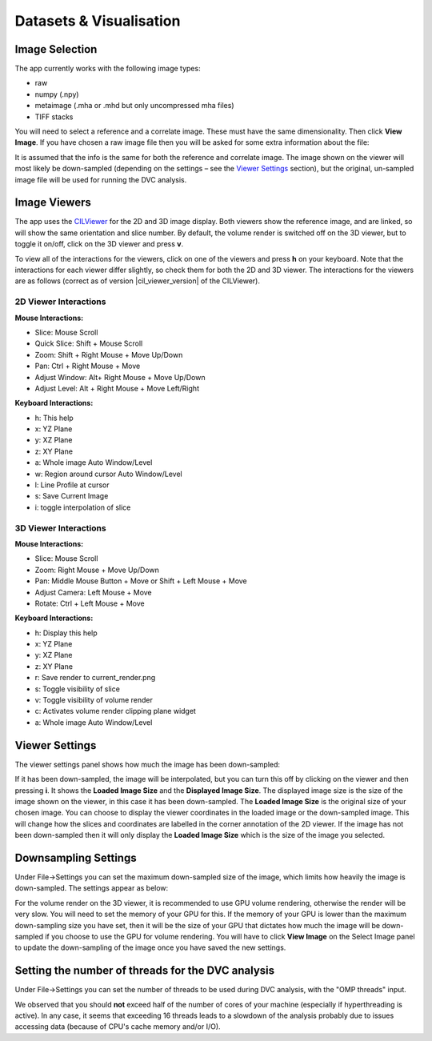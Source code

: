 Datasets & Visualisation
************************


Image Selection
===============
The app currently works with the following image types:

* raw
* numpy (.npy)
* metaimage (.mha or .mhd but only uncompressed mha files)
* TIFF stacks

You will need to select a reference and a correlate image. These must have the same dimensionality. Then click **View Image**.
If you have chosen a raw image file then you will be asked for some extra information about the file:

.. image:: images/raw_config_panel.png

It is assumed that the info is the same for both the reference and correlate image.
The image shown on the viewer will most likely be down-sampled (depending on the settings – see the `Viewer Settings`_ section), but the original, un-sampled image file will be used for running the DVC analysis.

Image Viewers
=============
The app uses the `CILViewer <https://github.com/TomographicImaging/CILViewer>`_ for the 2D and 3D image display.
Both viewers show the reference image, and are linked, so will show the same orientation and slice number.
By default, the volume render is switched off on the 3D viewer,
but to toggle it on/off, click on the 3D viewer and press **v**.

To view all of the interactions for the viewers, click on one of the viewers and press **h** on your keyboard.
Note that the interactions for each viewer differ slightly, so check them for both the 2D and 3D viewer.
The interactions for the viewers are as follows
(correct as of version |cil_viewer_version| of the CILViewer).

2D Viewer Interactions
~~~~~~~~~~~~~~~~~~~~~~

**Mouse Interactions:**

* Slice: Mouse Scroll
* Quick Slice: Shift + Mouse Scroll
* Zoom: Shift + Right Mouse + Move Up/Down
* Pan: Ctrl + Right Mouse + Move
* Adjust Window: Alt+ Right Mouse + Move Up/Down
* Adjust Level: Alt + Right Mouse + Move Left/Right

**Keyboard Interactions:**

* h: This help
* x: YZ Plane
* y: XZ Plane
* z: XY Plane
* a: Whole image Auto Window/Level
* w: Region around cursor Auto Window/Level
* l: Line Profile at cursor
* s: Save Current Image
* i: toggle interpolation of slice

3D Viewer Interactions
~~~~~~~~~~~~~~~~~~~~~~

**Mouse Interactions:**

* Slice: Mouse Scroll
* Zoom: Right Mouse + Move Up/Down
* Pan: Middle Mouse Button + Move or Shift + Left Mouse + Move
* Adjust Camera: Left Mouse + Move
* Rotate: Ctrl + Left Mouse + Move

**Keyboard Interactions:**

* h: Display this help
* x: YZ Plane
* y: XZ Plane
* z: XY Plane
* r: Save render to current_render.png
* s: Toggle visibility of slice
* v: Toggle visibility of volume render
* c: Activates volume render clipping plane widget
* a: Whole image Auto Window/Level

.. _Viewer Settings:

Viewer Settings
===============
The viewer settings panel shows how much the image has been down-sampled:

.. image:: images/viewer_settings.png

 
If it has been down-sampled, the image will be interpolated, but you can turn this off by clicking on the viewer and then pressing **i**.
It shows the **Loaded Image Size** and the **Displayed Image Size**.
The displayed image size is the size of the image shown on the viewer, in this case it has been down-sampled.
The **Loaded Image Size** is the original size of your chosen image.
You can choose to display the viewer coordinates in the loaded image or the down-sampled image.
This will change how the slices and coordinates are labelled in the corner annotation of the 2D viewer.
If the image has not been down-sampled then it will only display the **Loaded Image Size** which is the size of the image you selected.

Downsampling Settings
=====================
Under File->Settings you can set the maximum down-sampled size of the image, which limits how heavily the image is down-sampled. The settings appear as below:

.. image:: images/idvc_settings_panel.png

For the volume render on the 3D viewer, it is recommended to use GPU volume rendering, otherwise the render will be very slow. You will need to set the memory of your GPU for this.
If the memory of your GPU is lower than the maximum down-sampling size you have set, then it will be the size of your GPU that dictates how much the image will be down-sampled if you choose to use the GPU for volume rendering.
You will have to click **View Image** on the Select Image panel to update the down-sampling of the image once you have saved the new settings.

Setting the number of threads for the DVC analysis
==================================================

Under File->Settings you can set the number of threads to be used during DVC analysis, with the "OMP threads" input. 

We observed that you should **not** exceed half of the 
number of cores of your machine (especially if hyperthreading is active). In any case, it seems that exceeding 16 threads leads to a slowdown of the analysis
probably due to issues accessing data (because of CPU's cache memory and/or I/O).